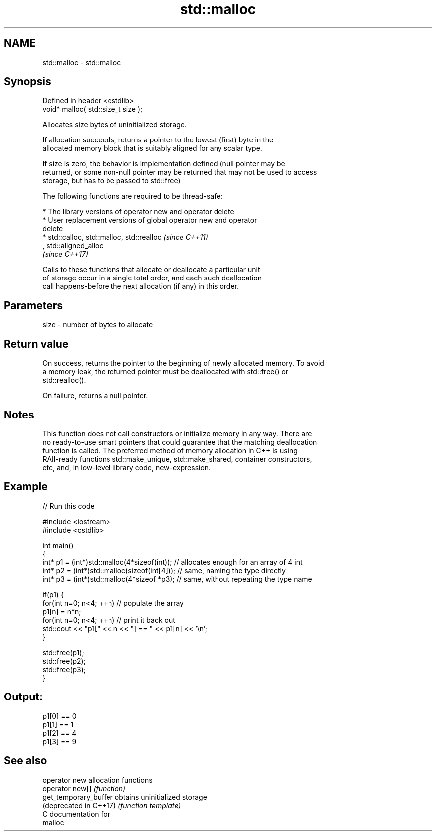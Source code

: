 .TH std::malloc 3 "2018.03.28" "http://cppreference.com" "C++ Standard Libary"
.SH NAME
std::malloc \- std::malloc

.SH Synopsis
   Defined in header <cstdlib>
   void* malloc( std::size_t size );

   Allocates size bytes of uninitialized storage.

   If allocation succeeds, returns a pointer to the lowest (first) byte in the
   allocated memory block that is suitably aligned for any scalar type.

   If size is zero, the behavior is implementation defined (null pointer may be
   returned, or some non-null pointer may be returned that may not be used to access
   storage, but has to be passed to std::free)

   The following functions are required to be thread-safe:

     * The library versions of operator new and operator delete
     * User replacement versions of global operator new and operator
       delete
     * std::calloc, std::malloc, std::realloc                             \fI(since C++11)\fP
       , std::aligned_alloc
       \fI(since C++17)\fP

   Calls to these functions that allocate or deallocate a particular unit
   of storage occur in a single total order, and each such deallocation
   call happens-before the next allocation (if any) in this order.

.SH Parameters

   size - number of bytes to allocate

.SH Return value

   On success, returns the pointer to the beginning of newly allocated memory. To avoid
   a memory leak, the returned pointer must be deallocated with std::free() or
   std::realloc().

   On failure, returns a null pointer.

.SH Notes

   This function does not call constructors or initialize memory in any way. There are
   no ready-to-use smart pointers that could guarantee that the matching deallocation
   function is called. The preferred method of memory allocation in C++ is using
   RAII-ready functions std::make_unique, std::make_shared, container constructors,
   etc, and, in low-level library code, new-expression.

.SH Example

   
// Run this code

 #include <iostream>
 #include <cstdlib>
  
 int main()
 {
     int* p1 = (int*)std::malloc(4*sizeof(int));  // allocates enough for an array of 4 int
     int* p2 = (int*)std::malloc(sizeof(int[4])); // same, naming the type directly
     int* p3 = (int*)std::malloc(4*sizeof *p3);   // same, without repeating the type name
  
     if(p1) {
         for(int n=0; n<4; ++n) // populate the array
             p1[n] = n*n;
         for(int n=0; n<4; ++n) // print it back out
             std::cout << "p1[" << n << "] == " << p1[n] << '\\n';
     }
  
     std::free(p1);
     std::free(p2);
     std::free(p3);
 }

.SH Output:

 p1[0] == 0
 p1[1] == 1
 p1[2] == 4
 p1[3] == 9

.SH See also

   operator new          allocation functions
   operator new[]        \fI(function)\fP 
   get_temporary_buffer  obtains uninitialized storage
   (deprecated in C++17) \fI(function template)\fP 
   C documentation for
   malloc
